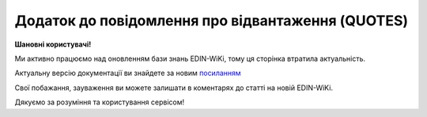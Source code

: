 ##########################################################################################################################
**Додаток до повідомлення про відвантаження (QUOTES)**
##########################################################################################################################

**Шановні користувачі!**

Ми активно працюємо над оновленням бази знань EDIN-WiKi, тому ця сторінка втратила актуальність.

Актуальну версію документації ви знайдете за новим `посиланням <https://wiki-v2.edin.ua/books/xml-specifikaciyi-dokumentiv/page/dodatok-do-povidomlennia-pro-vidvantazennia-quotes>`__

Свої побажання, зауваження ви можете залишати в коментарях до статті на новій EDIN-WiKi.

Дякуємо за розуміння та користування сервісом!

.. сторінка перенесена на нову вікі

   .. epigraph::

   Документ QUOTES відправляється на підставі відправленого документа DESADV (Повідомлення про відвантаження). Багато полей на WEB автоматично заповнюються з DESADV

   **XML:**

   .. code:: xml

   <QUOTES>
   <NUMBER>des_api_1</NUMBER>
   <DATE>2023-02-17</DATE>
   <DELIVERYDATE>2023-02-28</DELIVERYDATE>
   <DELIVERYTIME>12:48</DELIVERYTIME>
   <ORDERNUMBER>3346_ord_1</ORDERNUMBER>
   <ORDERDATE>2023-02-17</ORDERDATE>
   <DESADVNUMBER>3346_des_1</DESADVNUMBER>
   <DESADVDATE>2023-02-17</DESADVDATE>
   <DELIVERYNOTENUMBER>4444</DELIVERYNOTENUMBER>
   <DELIVERYNOTEDATE>2023-02-17</DELIVERYNOTEDATE>
   <CAMPAIGNNUMBER>343443</CAMPAIGNNUMBER>
   <HEAD>
   <SUPPLIER>9864065732181</SUPPLIER>
   <BUYER>9864065732211</BUYER>
   <DELIVERYPLACE>9864065732211</DELIVERYPLACE>
   <SENDER>9864065732181</SENDER>
   <RECIPIENT>9864065732211</RECIPIENT>
   <PACKINGSEQUENCE>
   <HIERARCHICALID>1</HIERARCHICALID>
   <POSITION>
   <POSITIONNUMBER>1</POSITIONNUMBER>
   <PRODUCT>1472583690147</PRODUCT>
   <PRODUCTIDSUPPLIER>22222</PRODUCTIDSUPPLIER>
   <PRODUCTIDBUYER>333333</PRODUCTIDBUYER>
   <DELIVEREDQUANTITY>3</DELIVEREDQUANTITY>
   <DELIVEREDUNIT>PCE</DELIVEREDUNIT>
   <ORDEREDQUANTITY>3</ORDEREDQUANTITY>
   <ORDERUNIT>PCE</ORDERUNIT>
   <CUSTOMSTARIFFNUMBER>45678432</CUSTOMSTARIFFNUMBER>
   <PRICE>456.000000</PRICE>
   <PRICEWITHVAT>487.92</PRICEWITHVAT>
   <DESCRIPTION>drink1</DESCRIPTION>
   <BATCHNUMBERS>
   <BATCHNUMBER>4444443434344</BATCHNUMBER>
   </BATCHNUMBERS>
   </POSITION>
   </PACKINGSEQUENCE>
   </HEAD>
   </QUOTES>

   .. role:: orange

   .. raw:: html

    <embed>
    <iframe src="https://docs.google.com/spreadsheets/d/e/2PACX-1vQxinOWh0XZPuImDPCyCo0wpZU89EAoEfEXkL-YFP0hoA5A27BfY5A35CZChtiddQ/pubhtml?gid=617949780&single=true" width="1100" height="800" frameborder="0" marginheight="0" marginwidth="0">Loading...</iframe>
    </embed>

   -------------------------

   .. [#] Під визначенням колонки **Тип поля** мається на увазі скорочене позначення:

   * M (mandatory) — обов'язкові до заповнення поля;
   * O (optional) — необов'язкові (опціональні) до заповнення поля.

   .. [#] елементи структури мають наступний вигляд:

   * параметрЗіЗначенням;
   * **об'єктЗПараметрами**;
   * :orange:`масивОб'єктів`;
   * жовтим фоном виділяються комірки, в яких відбувались останні зміни

.. data from table (remember to renew time to time)

.. raw:: html

   <!-- <div>I	QUOTES			Початок документа
   1	NUMBER	М	Рядок (16)	Номер документа
   2	DATE	М	Дата (РРРР-ММ-ДД)	Дата документа
   3	DELIVERYDATE	М	Дата (РРРР-ММ-ДД)	Очікувана дата доставки
   4	DELIVERYTIME	О	Час (год: хв)	Очікуваний час доставки
   5	ORDERNUMBER	М	Рядок (50)	Номер замовлення на поставку
   6	ORDERDATE	М	Дата (РРРР-ММ-ДД)	Дата замовлення на поставку
   7	DESADVNUMBER	М	Рядок (16)	Номер повідомлення про відвантаження
   8	DESADVDATE	М	Дата (РРРР-ММ-ДД)	Дата повідомлення про відвантаження
   9	DELIVERYNOTENUMBER	М	Рядок (16)	Номер накладної
   10	DELIVERYNOTEDATE	М	Дата (РРРР-ММ-ДД)	Дата накладної
   11	CAMPAIGNNUMBER	О	Рядок (70)	Номер договору на поставку (контракту)
   12	HEAD			Початок основного блоку
   12.1	SUPPLIER	М	Число (13)	GLN постачальника
   12.2	BUYER	М	Число (13)	GLN покупця
   12.3	DELIVERYPLACE	М	Число (13)	GLN місця доставки
   12.4	SENDER	М	Число (13)	GLN відправника повідомлення
   12.5	RECIPIENT	М	Число (13)	GLN одержувача повідомлення
   12.6	PACKINGSEQUENCE			Робота з товарними позиціями (початок блоку)
   12.6.1	HIERARCHICALID	М	Число позитивне	Номер ієрархії упаковки
   12.6.2	POSITION			Товарні позиції (початок блоку)
   12.6.2.1	POSITIONNUMBER	М	Число позитивне	Номер товарної позиції
   12.6.2.2	PRODUCT	М	Число (8, 10, 14)	Штрих-код продукту
   12.6.2.3	PRODUCTIDSUPPLIER	О	Рядок (16)	Артикул в БД постачальника
   12.6.2.4	PRODUCTIDBUYER	О	Рядок (16)	Артикул в БД покупця
   12.6.2.5	DELIVEREDQUANTITY	М	Число позитивне	Кількість, що поставляється
   12.6.2.6	DELIVEREDUNIT	О	Рядок (3)	Одиниці виміру
   12.6.2.7	ORDEREDQUANTITY	О	Число позитивне	Замовлена ​​кількість
   12.6.2.8	ORDERUNIT	О	Рядок (3)	Одиниці виміру
   12.6.2.9	CUSTOMSTARIFFNUMBER	О	Рядок (30)	Номер державної митної декларації (ВМД)
   12.6.2.10	PRICE	О	Число десяткове	Ціна продукту без ПДВ
   12.6.2.11	PRICEWITHVAT	О	Число десяткове	Ціна продукту з ПДВ
   12.6.2.12	DESCRIPTION	О	Рядок (70)	Опис продукту
   12.6.2.13	BATCHNUMBERS			Список серійних номерів (початок блоку)
   12.6.2.13.1	BATCHNUMBER	М	Рядок (150)	Серійний номер позиції (обмеження в 150 символів)
